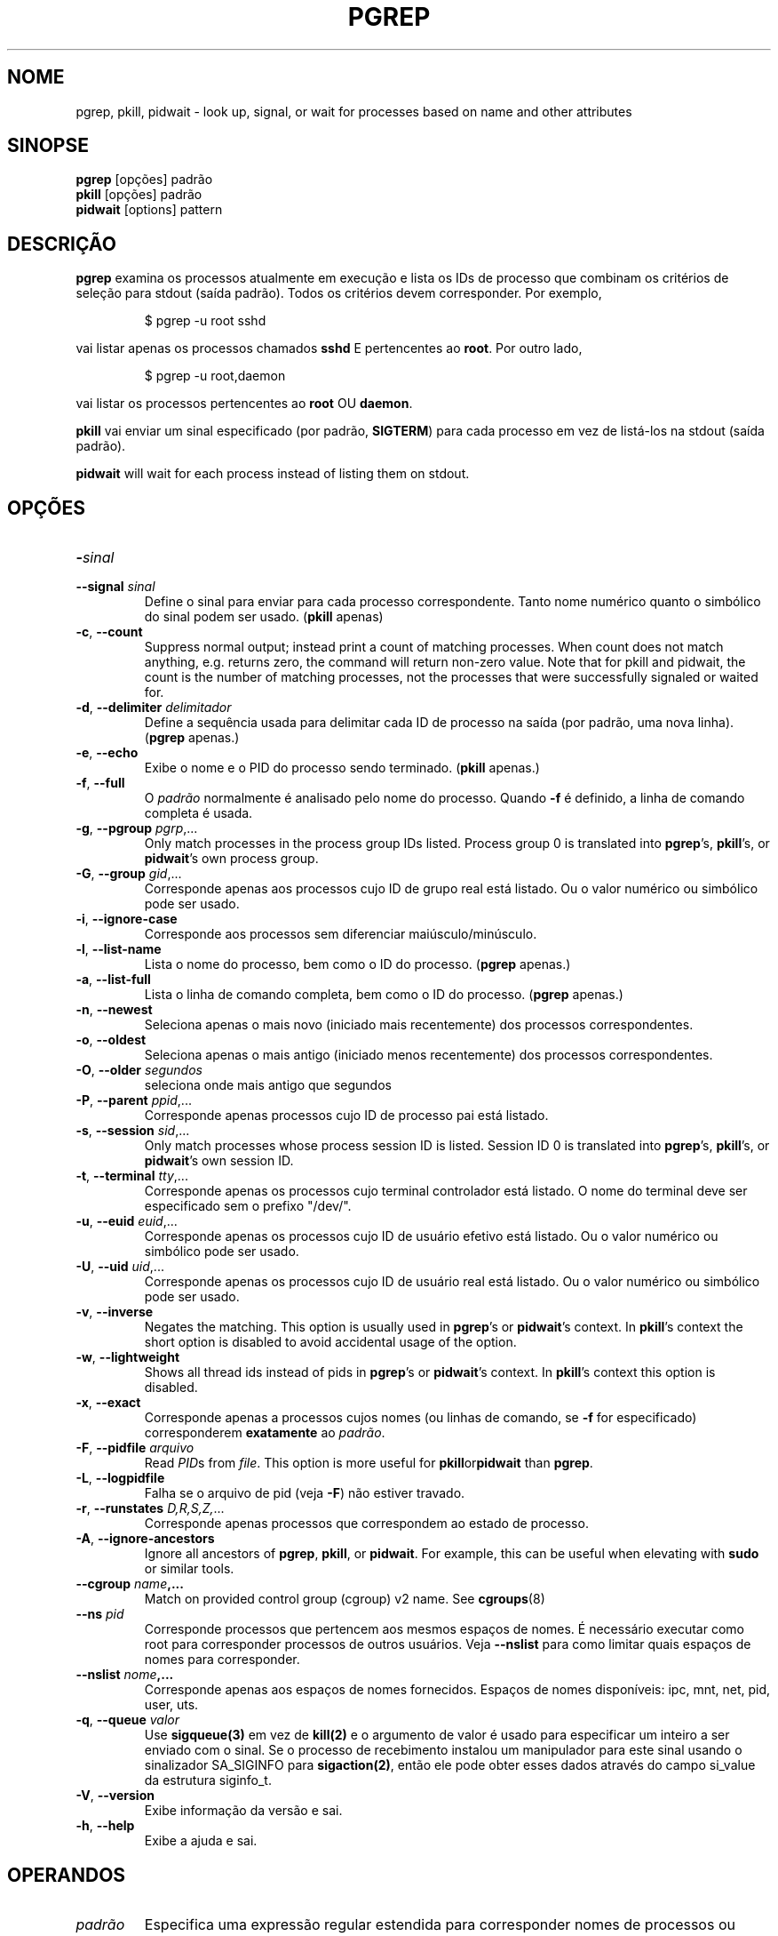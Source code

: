.\"
.\" Copyright 2000 Kjetil Torgrim Homme
.\"           2017-2020 Craig Small
.\"
.\" This program is free software; you can redistribute it and/or modify
.\" it under the terms of the GNU General Public License as published by
.\" the Free Software Foundation; either version 2 of the License, or
.\" (at your option) any later version.
.\"
.\"*******************************************************************
.\"
.\" This file was generated with po4a. Translate the source file.
.\"
.\"*******************************************************************
.TH PGREP 1 2022\-08\-31 procps\-ng "Comandos de usuário"
.SH NOME
pgrep, pkill, pidwait \- look up, signal, or wait for processes based on name
and other attributes
.SH SINOPSE
\fBpgrep\fP [opções] padrão
.br
\fBpkill\fP [opções] padrão
.br
\fBpidwait\fP [options] pattern
.SH DESCRIÇÃO
\fBpgrep\fP examina os processos atualmente em execução e lista os IDs de
processo que combinam os critérios de seleção para stdout (saída
padrão). Todos os critérios devem corresponder. Por exemplo,
.IP
$ pgrep \-u root sshd
.PP
vai listar apenas os processos chamados \fBsshd\fP E pertencentes ao
\fBroot\fP. Por outro lado,
.IP
$ pgrep \-u root,daemon
.PP
vai listar os processos pertencentes ao \fBroot\fP OU \fBdaemon\fP.
.PP
\fBpkill\fP vai enviar um sinal especificado (por padrão, \fBSIGTERM\fP) para cada
processo em vez de listá\-los na stdout (saída padrão).
.PP
\fBpidwait\fP will wait for each process instead of listing them on stdout.
.SH OPÇÕES
.TP 
\fB\-\fP\fIsinal\fP
.TQ
\fB\-\-signal\fP \fIsinal\fP
Define o sinal para enviar para cada processo correspondente. Tanto nome
numérico quanto o simbólico do sinal podem ser usado. (\fBpkill\fP apenas)
.TP 
\fB\-c\fP, \fB\-\-count\fP
Suppress normal output; instead print a count of matching processes.  When
count does not match anything, e.g. returns zero, the command will return
non\-zero value. Note that for pkill and pidwait, the count is the number of
matching processes, not the processes that were successfully signaled or
waited for.
.TP 
\fB\-d\fP, \fB\-\-delimiter\fP \fIdelimitador\fP
Define a sequência usada para delimitar cada ID de processo na saída (por
padrão, uma nova linha). (\fBpgrep\fP apenas.)
.TP 
\fB\-e\fP, \fB\-\-echo\fP
Exibe o nome e o PID do processo sendo terminado. (\fBpkill\fP apenas.)
.TP 
\fB\-f\fP, \fB\-\-full\fP
O \fIpadrão\fP normalmente é analisado pelo nome do processo. Quando \fB\-f\fP é
definido, a linha de comando completa é usada.
.TP 
\fB\-g\fP, \fB\-\-pgroup\fP \fIpgrp\fP,...
Only match processes in the process group IDs listed.  Process group 0 is
translated into \fBpgrep\fP's, \fBpkill\fP's, or \fBpidwait\fP's own process group.
.TP 
\fB\-G\fP, \fB\-\-group\fP \fIgid\fP,...
Corresponde apenas aos processos cujo ID de grupo real está listado. Ou o
valor numérico ou simbólico pode ser usado.
.TP 
\fB\-i\fP, \fB\-\-ignore\-case\fP
Corresponde aos processos sem diferenciar maiúsculo/minúsculo.
.TP 
\fB\-l\fP, \fB\-\-list\-name\fP
Lista o nome do processo, bem como o ID do processo. (\fBpgrep\fP apenas.)
.TP 
\fB\-a\fP, \fB\-\-list\-full\fP
Lista o linha de comando completa, bem como o ID do processo. (\fBpgrep\fP
apenas.)
.TP 
\fB\-n\fP, \fB\-\-newest\fP
Seleciona apenas o mais novo (iniciado mais recentemente) dos processos
correspondentes.
.TP 
\fB\-o\fP, \fB\-\-oldest\fP
Seleciona apenas o mais antigo (iniciado menos recentemente) dos processos
correspondentes.
.TP 
\fB\-O\fP, \fB\-\-older\fP \fIsegundos\fP
seleciona onde mais antigo que segundos
.TP 
\fB\-P\fP, \fB\-\-parent\fP \fIppid\fP,...
Corresponde apenas processos cujo ID de processo pai está listado.
.TP 
\fB\-s\fP, \fB\-\-session\fP \fIsid\fP,...
Only match processes whose process session ID is listed.  Session ID 0 is
translated into \fBpgrep\fP's, \fBpkill\fP's, or \fBpidwait\fP's own session ID.
.TP 
\fB\-t\fP, \fB\-\-terminal\fP \fItty\fP,...
Corresponde apenas os processos cujo terminal controlador está listado. O
nome do terminal deve ser especificado sem o prefixo "/dev/".
.TP 
\fB\-u\fP, \fB\-\-euid\fP \fIeuid\fP,...
Corresponde apenas os processos cujo ID de usuário efetivo está listado. Ou
o valor numérico ou simbólico pode ser usado.
.TP 
\fB\-U\fP, \fB\-\-uid\fP \fIuid\fP,...
Corresponde apenas os processos cujo ID de usuário real está listado. Ou o
valor numérico ou simbólico pode ser usado.
.TP 
\fB\-v\fP, \fB\-\-inverse\fP
Negates the matching.  This option is usually used in \fBpgrep\fP's or
\fBpidwait\fP's context.  In \fBpkill\fP's context the short option is disabled to
avoid accidental usage of the option.
.TP 
\fB\-w\fP, \fB\-\-lightweight\fP
Shows all thread ids instead of pids in \fBpgrep\fP's or \fBpidwait\fP's context.
In \fBpkill\fP's context this option is disabled.
.TP 
\fB\-x\fP, \fB\-\-exact\fP
Corresponde apenas a processos cujos nomes (ou linhas de comando, se \fB\-f\fP
for especificado) corresponderem \fBexatamente\fP ao \fIpadrão\fP.
.TP 
\fB\-F\fP, \fB\-\-pidfile\fP \fIarquivo\fP
Read \fIPID\fPs from \fIfile\fP.  This option is more useful for
\fBpkill\fPor\fBpidwait\fP than \fBpgrep\fP.
.TP 
\fB\-L\fP, \fB\-\-logpidfile\fP
Falha se o arquivo de pid (veja \fB\-F\fP) não estiver travado.
.TP 
\fB\-r\fP, \fB\-\-runstates\fP \fID,R,S,Z,\fP...
Corresponde apenas processos que correspondem ao estado de processo.
.TP 
\fB\-A\fP, \fB\-\-ignore\-ancestors\fP
Ignore all ancestors of \fBpgrep\fP, \fBpkill\fP, or \fBpidwait\fP.  For example,
this can be useful when elevating with \fBsudo\fP or similar tools.
.TP 
\fB\-\-cgroup \fP\fIname\fP\fB,...\fP
Match on provided control group (cgroup) v2 name. See \fBcgroups\fP(8)
.TP 
\fB\-\-ns \fP\fIpid\fP
Corresponde processos que pertencem aos mesmos espaços de nomes. É
necessário executar como root para corresponder processos de outros
usuários. Veja \fB\-\-nslist\fP para como limitar quais espaços de nomes para
corresponder.
.TP 
\fB\-\-nslist \fP\fInome\fP\fB,...\fP
Corresponde apenas aos espaços de nomes fornecidos. Espaços de nomes
disponíveis: ipc, mnt, net, pid, user, uts.
.TP 
\fB\-q\fP, \fB\-\-queue \fP\fIvalor\fP
Use \fBsigqueue(3)\fP em vez de \fBkill(2)\fP e o argumento de valor é usado para
especificar um inteiro a ser enviado com o sinal. Se o processo de
recebimento instalou um manipulador para este sinal usando o sinalizador
SA_SIGINFO para \fBsigaction(2)\fP, então ele pode obter esses dados através do
campo si_value da estrutura siginfo_t.
.TP 
\fB\-V\fP, \fB\-\-version\fP
Exibe informação da versão e sai.
.TP 
\fB\-h\fP, \fB\-\-help\fP
Exibe a ajuda e sai.
.PD
.SH OPERANDOS
.TP 
\fIpadrão\fP
Especifica uma expressão regular estendida para corresponder nomes de
processos ou linhas de comandos.
.SH EXEMPLOS
Exemplo 1: Localizar o ID de processo do daemon \fBnamed\fP:
.IP
$ pgrep \-u root named
.PP
Exemplo 2: Fazer o \fBsyslog\fP reler seu arquivo de configuração:
.IP
$ pkill \-HUP syslogd
.PP
Exemplo 3: Fornecer informação detalhada todos processos de \fBxterm\fP:
.IP
$ ps \-fp $(pgrep \-d, \-x xterm)
.PP
Exemplo 4: Fazer todos os processos do \fBchrome\fP serem executados com nice
maior:
.IP
$ renice +4 $(pgrep chrome)
.SH "STATUS DE SAÍDA"
.PD 0
.TP 
0
One or more processes matched the criteria. For pkill and pidwait, one or
more processes must also have been successfully signalled or waited for.
.TP 
1
Nenhum processo correspondido ou nenhum deles pode ser sinalizado.
.TP 
2
Erro de sintaxe na linha de comando.
.TP 
3
Erro fatal: memória insuficiente etc.
.PD
.SH NOTAS
The process name used for matching is limited to the 15 characters present
in the output of /proc/\fIpid\fP/stat.  Use the \fB\-f\fP option to match against
the complete command line, /proc/\fIpid\fP/cmdline. Threads may not have the
same process name as the parent process but will have the same command line.
.PP
The running \fBpgrep\fP, \fBpkill\fP, or \fBpidwait\fP process will never report
itself as a match.
.PP
The \fB\-O \-\-older\fP option will silently fail if /proc is mounted with the
\fIsubset=pid\fP option.
.SH ERROS
As opções \fB\-n\fP, \fB\-o\fP e \fB\-v\fP não podem ser combinadas. Me avise se você
precisar fazer isso.
.PP
Os processos defeituosos são relatados.
.PP
\fBpidwait\fP requires the \fBpidfd_open\fP(2)  system call which first appeared
in Linux 5.3.
.SH "VEJA TAMBÉM"
\fBps\fP(1), \fBregex\fP(7), \fBsignal\fP(7), \fBsigqueue\fP(3), \fBkillall\fP(1),
\fBskill\fP(1), \fBkill\fP(1), \fBkill\fP(2), \fBcgroups\fP(8)
.SH AUTOR
.UR kjetilho@ifi.uio.no
Kjetil Torgrim Homme
.UE
.SH "RELATANDO ERROS"
Por favor, envie relatórios de erros para
.UR procps@freelists.org
.UE
